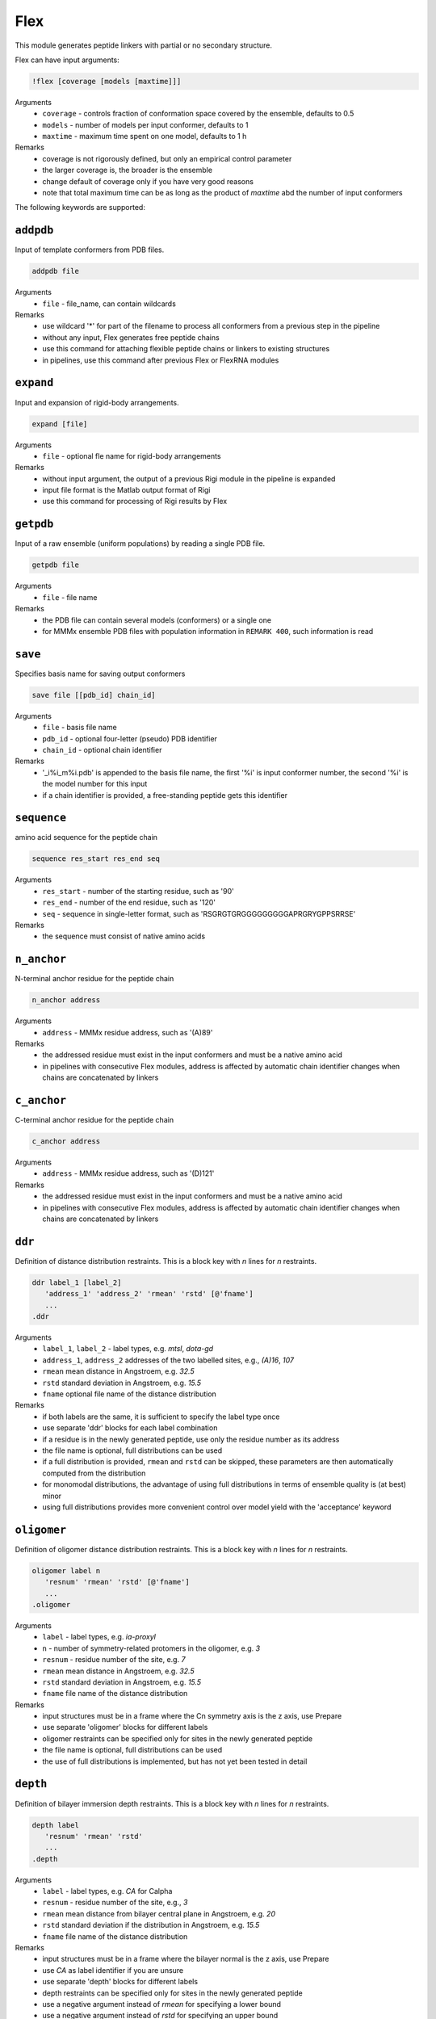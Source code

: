 .. _flex:

Flex
==========================

This module generates peptide linkers with partial or no secondary structure.

Flex can have input arguments:

.. code-block:: matlab

    !flex [coverage [models [maxtime]]]

Arguments
    *   ``coverage`` - controls fraction of conformation space covered by the ensemble, defaults to 0.5  
    *   ``models`` - number of models per input conformer, defaults to 1  
    *   ``maxtime`` - maximum time spent on one model, defaults to 1 h 
Remarks
    *   coverage is not rigorously defined, but only an empirical control parameter
    *   the larger coverage is, the broader is the ensemble	
    *   change default of coverage only if you have very good reasons
    *   note that total maximum time can be as long as the product of `maxtime` abd the number of input conformers 

The following keywords are supported:

``addpdb``
---------------------------------

Input of template conformers from PDB files. 

.. code-block:: matlab

    addpdb file

Arguments
    *   ``file`` - file_name, can contain wildcards
Remarks
    *   use wildcard '*' for part of the filename to process all conformers from a previous step in the pipeline 
    *   without any input, Flex generates free peptide chains
    *   use this command for attaching flexible peptide chains or linkers to existing structures
    *   in pipelines, use this command after previous Flex or FlexRNA modules
	
``expand``
---------------------------------

Input and expansion of rigid-body arrangements. 

.. code-block:: matlab

    expand [file]

Arguments
    *   ``file`` - optional fle name for rigid-body arrangements
Remarks
    *   without input argument, the output of a previous Rigi module in the pipeline is expanded 
    *   input file format is the Matlab output format of Rigi
    *   use this command for processing of Rigi results by Flex 
	
``getpdb``
---------------------------------

Input of a raw ensemble (uniform populations) by reading a single PDB file. 

.. code-block:: matlab

    getpdb file

Arguments
    *   ``file`` - file name
Remarks
    *   the PDB file can contain several models (conformers) or a single one
    *   for MMMx ensemble PDB files with population information in ``REMARK 400``, such information is read
	
``save``
---------------------------------

Specifies basis name for saving output conformers 

.. code-block:: matlab

    save file [[pdb_id] chain_id]

Arguments
    *   ``file`` - basis file name 
    *   ``pdb_id`` - optional four-letter (pseudo) PDB identifier
    *   ``chain_id`` - optional chain identifier
Remarks
    *   '_i%i_m%i.pdb' is appended to the basis file name, the first '%i' is input conformer number, the second '%i' is the model number for this input
    *   if a chain identifier is provided, a free-standing peptide gets this identifier
	
``sequence``
---------------------------------

amino acid sequence for the peptide chain 

.. code-block:: matlab

    sequence res_start res_end seq

Arguments
    *   ``res_start`` - number of the starting residue, such as '90' 
    *   ``res_end`` - number of the end residue, such as '120' 
    *   ``seq`` - sequence in single-letter format, such as 'RSGRGTGRGGGGGGGGGAPRGRYGPPSRRSE'
Remarks
    *   the sequence must consist of native amino acids

``n_anchor``
---------------------------------

N-terminal anchor residue for the peptide chain 

.. code-block:: matlab

    n_anchor address

Arguments
    *   ``address`` - MMMx residue address, such as '(A)89' 
Remarks
    *   the addressed residue must exist in the input conformers and must be a native amino acid
    *   in pipelines with consecutive Flex modules, address is affected by automatic chain identifier changes when chains are concatenated by linkers

``c_anchor``
---------------------------------

C-terminal anchor residue for the peptide chain 

.. code-block:: matlab

    c_anchor address

Arguments
    *   ``address`` - MMMx residue address, such as '(D)121' 
Remarks
    *   the addressed residue must exist in the input conformers and must be a native amino acid
    *   in pipelines with consecutive Flex modules, address is affected by automatic chain identifier changes when chains are concatenated by linkers

``ddr``
---------------------------------

Definition of distance distribution restraints. This is a block key with `n` lines for `n` restraints. 

.. code-block:: matlab

    ddr label_1 [label_2]
       'address_1' 'address_2' 'rmean' 'rstd' [@'fname']
       ...
    .ddr

Arguments
    *   ``label_1``, ``label_2`` - label types, e.g. `mtsl`, `dota-gd`
    *   ``address_1``, ``address_2`` addresses of the two labelled sites, e.g., `(A)16`, `107`
    *   ``rmean`` mean distance in Angstroem, e.g. `32.5`
    *   ``rstd`` standard deviation in Angstroem, e.g. `15.5`
    *   ``fname`` optional file name of the distance distribution 
Remarks
    *   if both labels are the same, it is sufficient to specify the label type once
    *   use separate 'ddr' blocks for each label combination
    *   if a residue is in the newly generated peptide, use only the residue number as its address
    *   the file name is optional, full distributions can be used
    *   if a full distribution is provided, ``rmean`` and ``rstd`` can be skipped, these parameters are then automatically computed from the distribution
    *   for monomodal distributions, the advantage of using full distributions in terms of ensemble quality is (at best) minor 
    *   using full distributions provides more convenient control over model yield with the 'acceptance' keyword
 
``oligomer``
---------------------------------

Definition of oligomer distance distribution restraints. This is a block key with `n` lines for `n` restraints. 

.. code-block:: matlab

    oligomer label n
       'resnum' 'rmean' 'rstd' [@'fname']
       ...
    .oligomer

Arguments
    *   ``label`` - label types, e.g. `ia-proxyl`
    *   ``n`` - number of symmetry-related protomers in the oligomer, e.g. `3`
    *   ``resnum`` - residue number of the site, e.g. `7`
    *   ``rmean`` mean distance in Angstroem, e.g. `32.5`
    *   ``rstd`` standard deviation in Angstroem, e.g. `15.5`
    *   ``fname`` file name of the distance distribution 
Remarks
    *   input structures must be in a frame where the Cn symmetry axis is the z axis, use Prepare
    *   use separate 'oligomer' blocks for different labels
    *   oligomer restraints can be specified only for sites in the newly generated peptide
    *   the file name is optional, full distributions can be used
    *   the use of full distributions is implemented, but has not yet been tested in detail
	
``depth``
---------------------------------

Definition of bilayer immersion depth restraints. This is a block key with `n` lines for `n` restraints. 

.. code-block:: matlab

    depth label
       'resnum' 'rmean' 'rstd'
       ...
    .depth

Arguments
    *   ``label`` - label types, e.g. `CA` for Calpha
    *   ``resnum`` - residue number of the site, e.g., `3`
    *   ``rmean`` mean distance from bilayer central plane in Angstroem, e.g. `20`
    *   ``rstd`` standard deviation if the distribution in Angstroem, e.g. `15.5`
    *   ``fname`` file name of the distance distribution 
Remarks
    *   input structures must be in a frame where the bilayer normal is the z axis, use Prepare
    *   use `CA` as label identifier if you are unsure
    *   use separate 'depth' blocks for different labels
    *   depth restraints can be specified only for sites in the newly generated peptide
    *   use a negative argument instead of `rmean` for specifying a lower bound
    *   use a negative argument instead of `rstd` for specifying an upper bound
	
``a_prop``
---------------------------------

Definition of `\alpha`-helix propensities. This is a block key with `n` lines for `n` restraints. 

.. code-block:: matlab

    a_prop
       'resnum' 'propensity'
       ...
    .a_prop

Arguments
    *   ``resnum`` - residue number, e.g. `120`
    *   ``propensity`` - `\alpha`-helical propensity, number between 0 (none) and 1 (always `\alpha`-helical)
Remarks
    *   secondary structure propensities can be specified only for residues in the newly generated peptide
    *   `\alpha`-helical propensity is realized by imposing backbone dihedrals `\psi` and `\phi` corresponding to `\alpha`-helical structure

``b_prop``
---------------------------------

Definition of `\beta`-strand propensities. This is a block key with `n` lines for `n` restraints. 

.. code-block:: matlab

    b_prop
       'resnum' 'propensity'
       ...
    .b_prop

Arguments
    *   ``resnum`` - residue number, e.g. `147`
    *   ``propensity`` - `\beta`-strand propensity, number between 0 (none) and 1 (always `\beta`-strand)
Remarks
    *   secondary structure propensities can be specified only for residues in the newly generated peptide
    *   `\beta`-strand propensity is realized by imposing backbone dihedrals `\psi` and `\phi` corresponding to `\beta`-strand structure

``c_prop``
---------------------------------

Definition of cis-propensities. This is a block key with `n` lines for `n` restraints. 

.. code-block:: matlab

    c_prop
       'resnum' 'propensity'
       ...
    .c_prop

Arguments
    *   ``resnum`` - residue number, e.g. `211`
    *   ``propensity`` - cis-propensity, number between 0 (always trans) and 1 (always cis)
Remarks
    *   cis-propensities can be specified only for residues in the newly generated peptide
    *   cis-propensity is realized by imposing backbone dihedral `\omega = 0^\circ` corresponding to  a cis-residue
    *   cis conformation usually occurs only for proline residues

``verbose``
---------------------------------

Sets verbose mode. 

.. code-block:: matlab

    verbose [trials]

Arguments
    *   ``cycles`` - number of Monte carlo trials after which new verbose information is written to logfile
Remarks
    *   by default, verbose is off
    *   verbose without argument has a default of 200 trials
    *   verbose writes time per generated model, an estimate of remaining computation time, and statistics on the reasons for failed trials

``acceptance``
---------------------------------

Controls acceptance threshold. 

.. code-block:: matlab

    acceptance threshold [mode]

Arguments
    *   ``threshold`` - fraction of models that should be accepted
    *   ``mode`` - acceptance mode, can be 'uniform' or 'individual', default is 'uniform'  
Remarks
    *   this option requires that full distance distributions are used as restraints
    *   with the acceptance key switches, a variant of von-Neumann rejection sampling is used
    *   by default, Gaussian restraints are used even if full distributions are provided
    *   the higher `threshold` is, the faster is model generaton, but the worse is agreement of the raw ensemble with distance distributions
    *   use higher `threshold` if model yield is too low for the downstream part of the pipeline 

``skipto``
---------------------------------

Skips input conformers. 

.. code-block:: matlab

    skipto first

Arguments
    *   ``first`` - first input conformer for which models are generated
Remarks
    *   by default, there is no skipping
    *   this can be used after a crash or job timeout

``parallel``
---------------------------------

Controls parallelization of conformer generation. 

.. code-block:: matlab

    parallel trials

Arguments
    *   ``trials`` - number of trials computed in parallel before analysis, defaults to 100
Remarks
    *   change default only if you have a very good reason

``loose``
---------------------------------

Switches off sidechain clash test

.. code-block:: matlab

    loose

Remarks
    *   this option is intended only for cases where model generation is extremely slow or impossible otherwise
    *   do not use models obtained with the `loose` option without subsequent refinement (e.g. using YasaraRefine)
    *   models may clash so strongly that refinement with other programs fails

``clashtest``
---------------------------------

Number of generated residues after which intermediate clashtests are performed

.. code-block:: matlab

    clashtest spacing

Arguments
    *   ``spacing`` - spacing between intermediate clashtests during backbone generation, defaults to 10000 (practically never)
Remarks
    *   change default only if you suspect a problem that can be solved this way
    *   usually, intermediate clashtests slow down model generation

